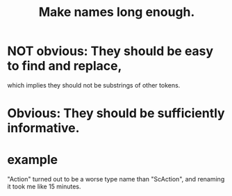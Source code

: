 :PROPERTIES:
:ID:       59478b79-70e8-4422-8ed8-78a62d801a98
:END:
#+title: Make names long enough.
* NOT obvious: They should be easy to find and replace,
  which implies they should not be substrings of other tokens.
* Obvious:     They should be sufficiently informative.
* example
  "Action" turned out to be a worse type name than "ScAction",
  and renaming it took me like 15 minutes.
